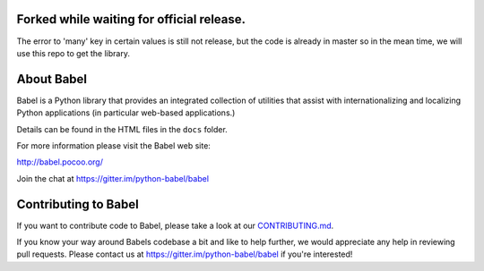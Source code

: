 Forked while waiting for official release.
===========
The error to 'many' key in certain values is still not release,
but the code is already in master so in the mean time, we will
use this repo to get the library.


About Babel
===========

Babel is a Python library that provides an integrated collection of
utilities that assist with internationalizing and localizing Python
applications (in particular web-based applications.)

Details can be found in the HTML files in the ``docs`` folder.

For more information please visit the Babel web site:

http://babel.pocoo.org/

Join the chat at https://gitter.im/python-babel/babel

Contributing to Babel
=====================

If you want to contribute code to Babel, please take a look at our
`CONTRIBUTING.md <https://github.com/python-babel/babel/blob/master/CONTRIBUTING.md>`__.

If you know your way around Babels codebase a bit and like to help
further, we would appreciate any help in reviewing pull requests. Please
contact us at https://gitter.im/python-babel/babel if you're interested!
